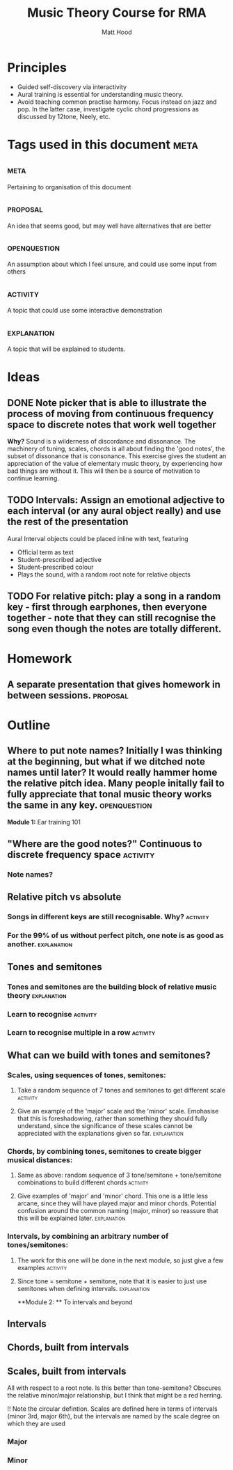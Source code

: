 #+TITLE: Music Theory Course for RMA
#+AUTHOR: Matt Hood

* Principles
- Guided self-discovery via interactivity
- Aural training is essential for understanding music theory.
- Avoid teaching common practise harmony. Focus instead on jazz and pop. In the latter case, investigate cyclic chord progressions as discussed by 12tone, Neely, etc.


* Tags used in this document :meta:
** :meta:
Pertaining to organisation of this document
** :proposal:
An idea that seems good, but may well have alternatives that are better
** :openquestion:
An assumption about which I feel unsure, and could use some input from others
** :activity:
A topic that could use some interactive demonstration
** :explanation:
A topic that will be explained to students.


* Ideas
** DONE Note picker that is able to illustrate the process of moving from continuous frequency space to discrete notes that work well together
**Why?** Sound is a wilderness of discordance and dissonance. The machinery of tuning, scales, chords is all about finding the 'good notes', the subset of dissonance that is consonance. This exercise gives the student an appreciation of the value of elementary music theory, by experiencing how bad things are without it. This will then be a source of motivation to continue learning.



** TODO Intervals: Assign an emotional adjective to each interval (or any aural object really) and use the rest of the presentation

Aural Interval objects could be placed inline with text, featuring
- Official term as text
- Student-prescribed adjective
- Student-prescribed colour
- Plays the sound, with a random root note for relative objects


** TODO For relative pitch: play a song in a random key - first through earphones, then everyone together - note that they can still recognise the song even though the notes are totally different.


* Homework
** A separate presentation that gives homework in between sessions. :proposal:

* Outline
** Where to put note names? Initially I was thinking at the beginning, but what if we ditched note names until later? It would really hammer home the relative pitch idea. Many people initally fail to fully appreciate that tonal music theory works the same in any key. :openquestion:

**Module 1:** Ear training 101

** "Where are the good notes?" Continuous to discrete frequency space :activity:
*** Note names?
** Relative pitch vs absolute
*** Songs in different keys are still recognisable. Why? :activity:
*** For the 99% of us without perfect pitch, one note is as good as another. :explanation:
** Tones and semitones
*** Tones and semitones are the building block of relative music theory :explanation:
*** Learn to recognise :activity:
*** Learn to recognise multiple in a row :activity:
** What can we build with tones and semitones?
*** Scales, using sequences of tones, semitones: 
**** Take a random sequence of 7 tones and semitones to get different scale :activity:
**** Give an example of the 'major' scale and the 'minor' scale. Emohasise that this is foreshadowing, rather than something they should fully understand, since the significance of these scales cannot be appreciated with the explanations given so far. :explanation:
*** Chords, by combining tones, semitones to create bigger musical distances:
**** Same as above: random sequence of 3 tone/semitone + tone/semitone combinations to build different chords :activity:
**** Give examples of 'major' and 'minor' chord. This one is a little less arcane, since they will have played major and minor chords. Potential confusion around the common naming (major, minor) so reassure that this will be explained later. :explanation:
*** Intervals, by combining an arbitrary number of tones/semitones:
**** The work for this one will be done in the next module, so just give a few examples :activity:
**** Since tone = semitone + semitone, note that it is easier to just use semitones when defining intervals. :explanation:


**Module 2: ** To intervals and beyond
** Intervals

** Chords, built from intervals

** Scales, built from intervals
All with respect to a root note. Is this better than tone-semitone? Obscures the relative minor/major relationship, but I think that might be a red herring.

!! Note the circular defintion. Scales are defined here in terms of intervals (minor 3rd, major 6th), but the intervals are named by the scale degree on which they are used
*** Major
*** Minor



